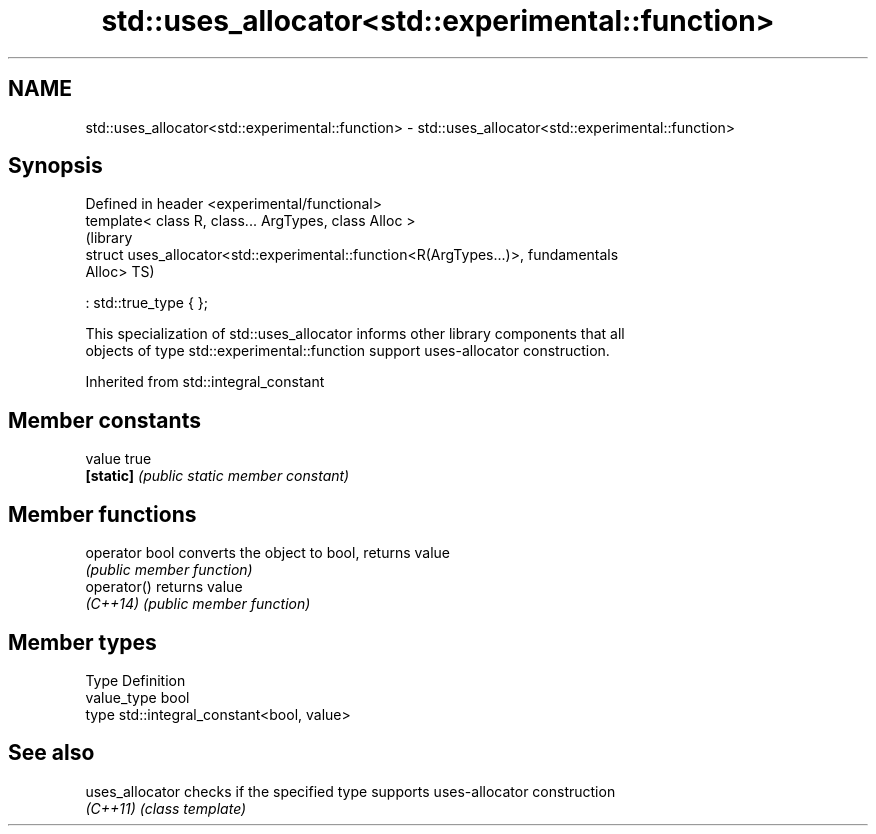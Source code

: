 .TH std::uses_allocator<std::experimental::function> 3 "Apr  2 2017" "2.1 | http://cppreference.com" "C++ Standard Libary"
.SH NAME
std::uses_allocator<std::experimental::function> \- std::uses_allocator<std::experimental::function>

.SH Synopsis
   Defined in header <experimental/functional>
   template< class R, class... ArgTypes, class Alloc >
                                                                           (library
   struct uses_allocator<std::experimental::function<R(ArgTypes...)>,      fundamentals
   Alloc>                                                                  TS)

   : std::true_type { };

   This specialization of std::uses_allocator informs other library components that all
   objects of type std::experimental::function support uses-allocator construction.

Inherited from std::integral_constant

.SH Member constants

   value    true
   \fB[static]\fP \fI(public static member constant)\fP

.SH Member functions

   operator bool converts the object to bool, returns value
                 \fI(public member function)\fP
   operator()    returns value
   \fI(C++14)\fP       \fI(public member function)\fP

.SH Member types

   Type       Definition
   value_type bool
   type       std::integral_constant<bool, value>

.SH See also

   uses_allocator checks if the specified type supports uses-allocator construction
   \fI(C++11)\fP        \fI(class template)\fP
